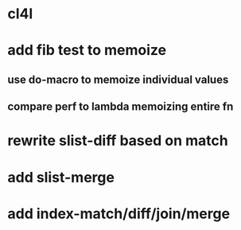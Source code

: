 * cl4l
* add fib test to memoize
** use do-macro to memoize individual values
** compare perf to lambda memoizing entire fn
* rewrite slist-diff based on match
* add slist-merge
* add index-match/diff/join/merge
